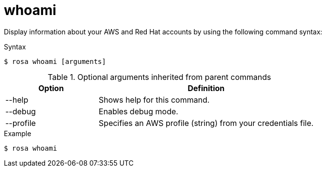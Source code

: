 // Module included in the following assemblies:
//
// * rosa_cli/rosa-checking-acct-version-cli.adoc

[id="rosa-whoami_{context}"]
= whoami

Display information about your AWS and Red{nbsp}Hat accounts by using the following command syntax:

.Syntax
[source,terminal]
----
$ rosa whoami [arguments]
----

.Optional arguments inherited from parent commands
[cols="30,70"]
|===
|Option |Definition

|--help
|Shows help for this command.

|--debug
|Enables debug mode.

|--profile
|Specifies an AWS profile (string) from your credentials file.
|===

.Example
[source,terminal]
----
$ rosa whoami
----
